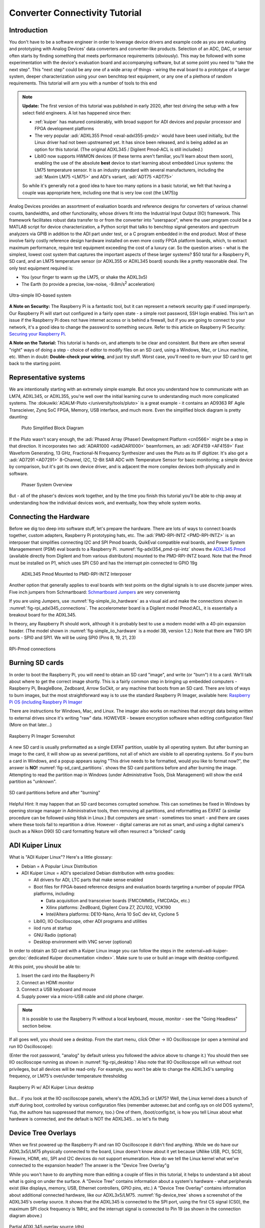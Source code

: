 Converter Connectivity Tutorial
===============================

Introduction
------------

You don't have to be a software engineer in order to leverage device drivers
and example code as you are evaluating and prototyping with Analog Devices'
data converters and converter-like products. Selection of an ADC, DAC, or
sensor often starts by finding something that meets performance requirements
(obviously). This may be followed with some experimentation with the device's
evaluation board and accompanying software, but at some point you need to "take
the next step". This "next step" could be any one of a wide array of things -
wiring the eval board to a prototype of a larger system, deeper
characterization using your own benchtop test equipment, or any one of a
plethora of random requirements. This tutorial will arm you with a number of
tools to this end

.. NOTE::

   **Update:**
   The first version of this tutorial was published in early 2020, after test
   driving the setup with a few select field engineers. A lot has happened since
   then:

   - :ref:`kuiper` has matured considerably, with broad support for ADI devices
     and popular processor and FPGA development platforms

   - The very popular :adi:`ADXL355 Pmod <eval-adxl355-pmdz>` would have been
     used initially, but the Linux driver had not been upstreamed yet. It has since
     been released, and is being added as an option for this tutorial. (The original
     ADXL345 / Digilent Pmod-ACL is still included.)

   -  LibIIO now supports HWMON devices (if these terms aren't familiar, you'll
      learn about them soon), enabling the use of the absolute **best** device to
      start learning about embedded Linux systems: the LM75 temperature sensor.
      It is an industry standard with several manufacturers, including the
      :adi:`Maxim LM75 <LM75>` and ADI's variant, :adi:`ADT75 <ADT75>`

   So while it's generally not a good idea to have too many options in a basic
   tutorial, we felt that having a couple was appropriate here, including one that
   is very low cost (the LM75)g

Analog Devices provides an assortment of evaluation boards and reference
designs for converters of various channel counts, bandwidths, and other
functionality, whose drivers fit into the Industrial Input Output (IIO)
framework. This framework facilitates robust data transfer to or from the
converter into "userspace", where the user program could be a MATLAB script for
device characterization, a Python script that talks to benchtop signal
generators and spectrum analyzers via GPIB in addition to the ADI part under
test, or a C program embedded in the end product. Most of these involve fairly
costly reference design hardware installed on even more costly FPGA platform
boards, which, to extract maximum performance, require test equipment exceeding
the cost of a luxury car. So the question arises - what is the simplest, lowest
cost system that captures the important aspects of these larger systems? $50
total for a Raspberry Pi, SD card, and an LM75 temperature sensor (or ADXL355
or ADXL345 board) sounds like a pretty reasonable deal. The only test equipment
required is:

-  You (your finger to warm up the LM75, or shake the ADXL3x5)
-  The Earth (to provide a precise, low-noise, -9.8m/s\ :sup:`2` acceleration)

.. _fig-simple_iio_hardware:

.. figure:: simple_iio_hardware.png
   :align: center
   :width: 400

   Ultra-simple IIO-based system

**A Note on Security:** The Raspberry Pi is a fantastic tool, but it can
represent a network security gap if used improperly. Our Raspberry Pi will
start out configured in a fairly open state - a simple root password, SSH login
enabled. This isn't an issue if the Raspberry Pi does not have internet access
or is behind a firewall, but if you are going to connect to your network, it's
a good idea to change the password to something secure. Refer to this article
on Raspberry Pi Security:
`Securing your Raspberry Pi <https://www.raspberrypi.org/documentation/configuration/security.md>`__.

**A Note on the Tutorial:** This tutorial is hands-on, and attempts to be clear
and consistent. But there are often several "right" ways of doing a step -
choice of editor to modify files on an SD card, using a Windows, Mac, or Linux
machine, etc. When in doubt: **Double-check your wiring**, and just try stuff.
Worst case, you'll need to re-burn your SD card to get back to the starting
point.

Representative systems
----------------------

We are intentionally starting with an extremely simple example. But once you
understand how to communicate with an LM74, ADXL345, or ADXL355, you're well
over the initial learning curve to understanding much more complicated
systems. The :dokuwiki:`ADALM-Pluto </university/tools/pluto>` is a great example -
it contains an AD9363 RF Agile Transcieiver, Zynq SoC FPGA, Memory, USB interface,
and much more. Even the simplified block diagram is pretty daunting:

.. _fig-pluto_medium_block_diagram:

.. figure:: pluto_medium_block_diagram.png
   :width: 200

   Pluto Simplified Block Diagram

If the Pluto wasn't scary enough, the :adi:`Phased Array (Phaser) Development
Platform <cn0566>` might be a step in that direction. It incorporates two
:adi:`ADAR1000 <adiADAR1000>` beamformers, an :adi:`ADF4159 <AF4159>` Fast
Waveform Generating, 13 GHz, Fractional-N Frequency Synthesizer and uses the
Pluto as its IF digitizer. It's also got a :adi:`AD7291 <AD7291>` 8-Channel,
I2C, 12-Bit SAR ADC with Temperature Sensor for basic monitoring; a simple
device by comparison, but it's got its own device driver, and is adjacent the
more complex devices both physically and in software.

.. _fig-2-23-2023_4-37-00_pm:

.. figure:: 2-23-2023_4-37-00_pm.png
   :width: 600

   Phaser System Overview

But - all of the phaser's devices work together, and by the time you finish
this tutorial you'll be able to chip away at understanding how the individual
devices work, and eventually, how they whole system works.

Connecting the Hardware
-----------------------

Before we dig too deep into software stuff, let's prepare the hardware. There
are lots of ways to connect boards together, custom adapters, Raspberry Pi
prototyping hats, etc. The :adi:`PMD-RPI-INTZ <PMD-RPI-INTZ>` is an interposer
that simplifies connecting I2C and SPI Pmod boards, QuikEval compatible eval
boards, and Power System Managemement (PSM) eval boards to a Raspberry Pi.
:numref:`fig-adxl354_pmd-rpi-intz` shows the
`ADXL345 Pmod <https://store.digilentinc.com/pmod-acl-3-axis-accelerometer/>`__
(available  directly from Digilent and from various distributors) mounted to the
PMD-RPI-INTZ board. Note that the Pmod must be installed on P1, which uses SPI
CS0 and has the interrupt pin connected to GPIO 19g

.. _fig-adxl354_pmd-rpi-intz:

.. figure:: adxl354_pmd-rpi-intz.jpg
   :width: 400

   ADXL345 Pmod Mounted to PMD-RPI-INTZ Interposer

Another option that generally applies to eval boards with test points on the
digital signals is to use discrete jumper wires. Five inch jumpers from
Schmartboard: `Schmartboard Jumpers
<https://schmartboard.com/wire-jumpers/female-jumpers/5-inch/>`_ are very
convenientg

If you are using Jumpers, use :numref:`fig-simple_iio_hardware` as a visual aid and make the connections
shown in :numref:`fig-rpi_adxl345_connections`.
The accelerometer board is a Digilent model Pmod:ACL,
it is essentially a breakout board for the ADXL345.

In theory, any Raspberry Pi should work, although it is probably best to use
a modern model with a 40-pin expansion header.
(The model shown in :numref:`fig-simple_iio_hardware` is a model 3B, version 1.2.)
Note that there are TWO SPI ports - SPI0 and SPI1. We will be using SPI0
(Pins 8, 19, 21, 23)

.. _fig-rpi_adxl345_connections:

.. figure:: rpi_adxl345_connections.png
   :align: center
   :width: 400

   RPi-Pmod connections


.. todo::

   - Add detailed pictures of ADXL355 Pmod and options for LM75 and ADT75g
     In the meantime - it's straightforward:

   -  The ADXL355 Pmod plugs into the same P1 location on the PMD-RPI-INTZ
   -  The Digilent `Pmod TMP3  <https://digilent.com/shop/pmod-tmp3-digital-temperature-sensor/>`__
      uses the
      compatible Microchip TCN75A temperature sensor. It's not the most convenient;
      it's not truly Pmod compatible because the header is mounted vertically, the
      easiest way to connect it to the Pi is with Schmartboard jumpersg

      -  The Analog Devices LM75 and ADT75 don't have convenient eval boards so
         the best option is to solder them to breakout boards
      -  There are several "maker style" LM75 breakout boards offered by your
         favorite online vendors that should work fineg

Burning SD cards
----------------

In order to boot the Raspberry Pi, you will need to obtain an SD card
"image", and write (or "burn") it to a card. We'll talk about where to get the
correct image shortly. This is a fairly common step in bringing up embedded
computers - Raspberry Pi, BeagleBone, Zedboard, Arrow SoCkit, or any machine
that boots from an SD card. There are lots of ways to burn images, but the most
straightforward way is to use the standard Raspberry Pi Imager, available here:
`Raspberry Pi OS (including Raspbery Pi Imager  <https://www.raspberrypi.com/software/>`__

There are instructions for Windows, Mac, and Linux. The imager also works on
machines that encrypt data being written to external drives since it's writing
"raw" data. HOWEVER - beware encryption software when editing configuration
files! (More on that later...)

.. _fig-raspberry_pi_imager:

.. figure:: raspberry_pi_imager.png
   :align: center
   :width: 600

   Raspberry Pi Imager Screenshot

A new SD card is usually preformatted as a single EXFAT partition, usable by
all operating system. But after burning an image to the card, it will show up
as several partitions, not all of which are visible to all operating systems.
So if you burn a card in Windows, and a popup appears saying "This drive needs
to be formatted, would you like to format now?", the answer is **NO!**
:numref:`fig-sd_card_partitions`.
shows the SD card partitions before and after burning the image. Attempting to
read the partition map in Windows (under Administrative Tools, Disk Management)
will show the ext4 partition as "unknown".

.. _fig-sd_card_partitions:

.. figure:: sd_card_partitions.png
   :align: center
   :width: 600

   SD card partitions before and after "burning"

Helpful Hint: It may happen that an SD card becomes corrupted somehow. This can
sometimes be fixed in Windows by opening storage manager in Administrative
tools, then removing all partitions, and reformatting as EXFAT (a similar
procedure can be followed using fdisk in Linux.) But computers are smart -
sometimes too smart - and there are cases where these tools fail to repartition
a drive. However - digital cameras are not as smart, and using a digital
camera's (such as a Nikon D90) SD card formatting feature will often resurrect
a "bricked" cardg

ADI Kuiper Linux
----------------

What is "ADI Kuiper Linux"? Here's a little glossary:

-  Debian = A Popular Linux Distribution
-  ADI Kuiper Linux = ADI's specialized Debian distribution with extra goodies:

   -  All drivers for ADI, LTC parts that make sense enabled
   -  Boot files for FPGA-based reference designs and evaluation boards
      targeting a number of popular FPGA platforms, including:

      -  Data acquisition and transceiver boards (FMCOMMSx, FMCDAQx, etc.)
      -  Xilinx platforms: ZedBoard, Digilent Cora Z7, ZCU102, VCK190
      -  Intel/Altera platforms: DE10-Nano, Arria 10 SoC dev kit, Cyclone 5

   -  LibIIO, IIO Oscilloscope, other ADI programs and utilities
   -  iiod runs at startup
   -  GNU Radio (optional)
   -  Desktop environment with VNC server (optional)

In order to obtain an SD card with a Kuiper Linux image you can follow the steps
in the :external+adi-kuiper-gen:doc:`dedicated Kuiper documentation <index>`.
Make sure to use or build an image with desktop configured.

At this point, you should be able to:

#. Insert the card into the Raspberry Pi
#. Connect an HDMI monitor
#. Connect a USB keyboard and mouse
#. Supply power via a micro-USB cable and old phone charger.

.. note::

   It is possible to use the Raspberry Pi without a local keyboard, mouse,
   monitor - see the "Going Headless" section below.

If all goes well, you should see a desktop. From the start menu, click Other ->
IIO Oscilloscope (or open a terminal and run IIO Oscilloscope):

.. shell::

   $sudo osc

(Enter the root password, "analog" by default unless you followed the advice
above to change it.) You should then see IIO oscilloscope running as shown in
:numref:`fig-rpi_desktop`!
Also note that IIO Oscilloscope will run without root privileges, but
all devices will be read-only. For example, you won't be able to change the
ADXL3x5's sampling frequency, or LM75's over/under temperature thresholdsg

.. _fig-rpi_desktop:

.. figure:: rpi_desktop.png
   :align: center
   :width: 600

   Raspberry Pi w/ ADI Kuiper Linux desktop

But... if you look at the IIO oscilloscope panels, where's the ADXL3x5 or LM75?
Well, the Linux kernel does a bunch of stuff during boot, controlled by various
configuration files (remember autoexec.bat and config.sys on old DOS systems?,
Yup, the authore has suppressed that memory, too.) One of them,
/boot/config.txt, is how you tell Linux about what hardware is connected, and
the default is NOT the ADXL345... so let's fix thatg

Device Tree Overlays
--------------------

When we first powered up the Raspberry Pi and ran IIO Oscilloscope it didn't
find anything. While we do have our ADXL3x5/LM75 physically connected to the
board, Linux doesn't know about it yet because UNlike USB, PCI, SCSI, Firewire,
HDMI, etc, SPI and I2C devices do not support enumeration. How do we tell the
Linux kernel what we've connected to the expansion header? The answer is the
"Device Tree Overlay"g

While you won't have to do anything more than editing a couple of files in this
tutorial, it helps to understand a bit about what is going on under the
surface. A "Device Tree" contains information about a system's hardware - what
peripherals exist (like displays, memory, USB, Ethernet controllers, GPIO pins,
etc.) A "Device Tree Overlay" contains information about additional connected
hardware, like our ADXL3x5/LM75. :numref:`fig-device_tree` shows a screenshot
of the ADXL345's overlay source.
It shows that the ADXL345 is connected to the SPI port, using
the first CS signal (CS0), the maximum SPI clock frequency is 1MHz, and the
interrupt signal is connected to Pin 19 (as shown in the connection diagram
above.)

.. _fig-device_tree:

.. figure:: device_tree.png
   :align: center
   :width: 600

   Partial ADXL345 overlay source (dts)

The device tree source is then compiled into a "flattened" device tree that the
Linux kernel reads directly. While this process is fairly straightforward, it's
beyond the scope of this tutorial. Furthermore, the device tree overlay for
this tutorial is already included on the SD card, along with several other
overlays for other hardware configurations. (Note that the device tree overlay
is specific to a particular device AND how it is connected to the Raspberry Pi.
Any changes to the connections - SPI CS line, interrrupt line, etc. will
require a corresponding modification to the overlay.)

For reference, here are the overlay source files for the three devices in this
tutorial. These are in the Linux rpi-5.15.y branch, used for Kuiper Linux
2022_r2 release:

- `LM75 Device Tree Overlay <https://github.com/analogdevicesinc/linux/blob/rpi-5.15.y/arch/arm/boot/dts/overlays/rpi-lm75-overlay.dts>`__
- `ADXL345 Device Tree Overlay <https://github.com/analogdevicesinc/linux/blob/rpi-5.15.y/arch/arm/boot/dts/overlays/rpi-adxl345-overlay.dts>`__
- `ADXL355 Device Tree Overlay <https://github.com/analogdevicesinc/linux/blob/rpi-5.15.y/arch/arm/boot/dts/overlays/rpi-adxl355-overlay.dts>`__

.. NOTE::

   For more gory details on device trees, a great resource is
   `Device Tree for Dummies <https://elinux.org/images/f/f9/Petazzoni-device-tree-dummies_0.pdf>`__
   by Thomas Petazzonig.

So keeping with the spirit of doing while we're learning, let's configure the
overlay for this experiment. The device tree overlay is specified in the
config.txt file, which lives in the BOOT partition on the SD card. There are
several ways to edit this file - Since the BOOT partition is a FAT filesystem,
you can use any text editor on any operating system; Notepad on Windows, Kedit
on Linux, etc. Or... if your Raspberry Pi is booted up, you can edit directly
on the Pi! Just open a command prompt, and type:

.. shell::

   $sudo mousepad /boot/config.txt

Which will bring up the file in the Mousepad editor. Scroll down until you find
the line that begins with "dtoverlay", and, whatever it happens to be, change
it to:

.. code-block::

   dtoverlay=rpi-adxl345
   # dtoverlay=rpi-adxl345
   # dtoverlay=rpi-lm75,addr=0x48
   dtparam=act_led_trigger=heartbeat
   dtoverlay=gpio-shutdown,gpio_pin=21,active_low=1,gpiopull=up

.. _fig-edit_config:

.. figure:: edit_config.png
   :align: center
   :width: 600

   Editing config.txt directly on Raspberry Pi

Notice the two commented lines beginning with **#**. As you might expect, you
should UN-comment the appropriate line for the device you have connectedg
Also notice that there are a couple of additional lines - there are lots of
useful optional parameters that can be set in the config.txt file, here we're
setting the onboard LED to the "heartbeat" function, this makes it easy to see
if the board is running or shut down, even if you don't have a display
connected. The other line turns GPIO21 into a hardware shutdown function, also
very useful if you are operating the board without a displayg
| If you want to make it easy to revert back to some other overlay, comment out
the original line with a pound sign / hashtag:

::

   #dtoverlay=rpi-something-other-than-adxl345
   dtoverlay=rpi-adxl345

One last thing worth noting - the default video resolution is 1920x1080. If
this causes problems with your monitor, hanging hdmi_group, mode to 2, 58:

::

   hdmi_group=2
   hdmi_mode=58

will set the screen resolution to 1680x1050. Information on other video modes
is available here:
`Raspberry Pi Video Modes <https://www.raspberrypi.org/documentation/configuration/config-txt/video.md>`__

However you edit the file, save, close, cross your fingers, and... reboot! You
can do this from the start menu, or from a terminal type:

::

   sudo reboot

To shut down at the end of the day, type:

::

   sudo shutdown -h now

Hello, ADXL345, ADXL355, or LM75!
---------------------------------

If all went well, Linux should have booted, found the ADXL3x5 or LM75, and
loaded its driver. Run IIO Oscilloscope again. locate the DMM screen, check the
ADXL345, select all channels, and click the triangular "play" button. You
should see acceleration values displayed as shown in :numref:`fig-iio_scope_adxl345`

.. _fig-iio_scope_adxl345:

.. figure:: iio_scope_adxl345.png
   :align: center
   :width: 600

   IIO Oscilloscope showing ADXL345 channels

IIO Oscilloscope is a great tool for establishing signs of life, but really
isn't intended for much more, so let's start digging deeper into how to
communicate with the ADXL345 programmatically. Close out of IIO Oscilloscope,
open a terminal and enter:

.. shell::

   $iio_info

You should see the screen filled with information about the ADXL345 - sample
rates, "raw" values, scale values, etc. This means that you're ready to start
writing programs to do useful stuff with the ADXL345... on the Raspberry Pi
itself. But before we go there, let's introduce one more extraordinarily
powerful feature of the IIO framework - the ability to communicate remotely
over a network connection. This ability is made up of two components: an IIOD
server running on the Raspberry Pi, and LibIIO running on the remote machine.
LibIIO is cross-platform, so client applications can be written on Windows /
Mac / Linuxg

Let's take a peek at the IIOD server. In the Raspberry Pi terminal, enter:

.. shell::

   $ps aux | grep iiod

Which means "list all processes from all users, but only display ones that
include the text "iiod"". You should see a process running as shown in
:numref:`fig-iiod_process_screenshot` below.
(Note that this is the login screen for an ADALM2000 - it's all the same.)

And the red line relates this process back to the handy little diagram from
:ref:`libiio` (We will be recycling that diagram - a lot.)

.. _fig-iiod_process_screenshot:

.. figure:: iiod_process_screenshot.png
   :align: center
   :width: 600

   IIOD process

The other piece is libiio on the remote host. LibIIO can be obtained from:
:git-libiio:`releases+`

Download and install the appropriate latest version for your remote host (For
example, libiio-0.24.gc4498c2-Windows-setup.exe for Windows) Once this is done,
open a command prompt, and enter:

.. shell::

   $iio_info -u ip:analog.local

(Where the IP address may be different, depending on how you've connected.) If
all goes well, you should see lots of information associated with the
ADXL345... that is connected to your Raspberry Pi... but from your Windows /
Linux / Mac machine! *(How cool is that?)*

.. _fig-iio_info_local_remote:

.. figure:: iio_info_local_remote.png
   :align: center
   :width: 600

   iio_info run locally and remotely

NOW you've got all the pieces for some fun hacking - you can write software
that runs directly on the Raspberry Pi and talks to the ADXL345 (which... is
conceptually similar to writing software that runs on a Xilinx SoC board and
grabs data from an attached high-speed ADC) AND, you can write software on a
remote host - useful if you want a larger application that is more appropriate
to run on the host, or if you want to grab large amounts of data for analysis

LibIIO is written natively in C, but there are bindings for MATLAB, C#, and
Python. Let's use Python..g

Python
------

Any language that can call a shared library can communicate with libiio. But
Python is attractive for getting started for several reasons:

It's FREE It's tremendously popular It's got tons of number crunching
libraries It's got tons of libraries for communicating with hardware (It's also
really really fun!) And - it's easy to learn. If you've never touched Python
before, there are lots of free resources, including this 4-hour course on
YouTube from freeCodeCamp.org:

.. video:: https://www.youtube.com/watch?v=rfscVS0vtbw

And this very nice interactive tutorial:
`Learn Python <https://www.learnpython.org/>`__
in which code snippets run in the browser (no need to intall Python.)
If you prefer paper, `Python for Kids by Jason R. Briggs <https://nostarch.com/python-kids-2nd-edition>`__ is a well written books for
kids of all ages.
(And `Learn to Program with Minecraft: Transform Your World with the Power of Python <https://nostarch.com/programwithminecraft>`__ by
Craig Richardson is a pretty nice introduction to the idea of communicating
over a network connection; the Minecraft world is a process that communicates
over network ports.)

There are several choices of Python installations, and which one to use is
largely a matter of preference. You can install from scratch from
`Python.org  <https://www.python.org/>`__, or a more full featured distribution such as
Anaconda, PyCharm, or VS Code. And **Python is pre-installed on ADI Kuiper
Linux**, as is the Thonny IDE. Thonny is basic as far as IDEs go, but it
provides breakpoints, variable watches, and is perfectly adequate for simple to
intermediate development.

.. NOTE::

   On Python Versions - We're using Python 3. So if you're installing on your
   remote host, make sure to get a recent version of Python 3. Previous Kuiper
   Linux releases had multiple Python versions installed, defaulting to
   Python 2.x. The current Kuiper Linux defaults to Python 3 so this is no
   longer an issue, but for historical curiosity the procedure for setting the
   default to Python 3 is to run the following commands:

   .. shell::

      $sudo update-alternatives --install /usr/bin/python python /usr/bin/python2.7 1
      $sudo update-alternatives --install /usr/bin/python python /usr/bin/python3.7 2

   (This only needs to be done once.)

PyADI-IIO
---------

PyADI-IIO (pronounced "Py-odi" [1]_ is like `peyote <https://en.wikipedia.org/wiki/peyote>`__,
but with a Py) is a python  abstraction module for ADI hardware with IIO drivers
to make them easier to use.
Pyadi-iio can be installed through pip, and is pre-installed on ADI Kuiper
Linux, but if you're reading this you'll probably want to be hacking around a
bit so go to :git-pyadi-iio:`/` and follow the "installing
from source" instructions. And note that this can be done on your remote
Windows / Mac / Linux host AND... on the Raspberry Pi itself! Git is already
installed on ADI Kuiper Linux, but may need to be installed on a Windows host.
(You can also download the repository as a zip, but cloning will make it easier
to update.) Let's install pyadi-iio.

.. shell::

   $git clone https://github.com/analogdevicesinc/pyadi-iio.git
   $cd pyadi-iio
   $sudo pip install .

Note: This requires that your Raspberry Pi be able to access the internet. If
you've followed the "headless" instructions below, this may not be the case.
However - if you have access to a wireless network and your Raspberry Pi has an
Ethernet adapter, you can connect in this way. Just click the WiFi icon and log
on as you would on any other machine, supplying a password if necessary

.. _fig-rpi_wifi_login:

.. figure:: rpi_wifi_login.png
   :align: center
   :width: 600

   WiFi logon

Now it's (almost) trivial to grab data from the ADXL345 used in this tutorial,
as well as more complicated hardware. With pyadi-iio installed, you should be
able to run the ADXL345 example.

.. todo::

   Update ADXL345 pyadi-iio example.
   As of Feb. 2024, the ADXL345 example has a hardcoded ip address. Most newer
   examples allow the context to be passed via command line argument, but in the
   meantime change line 10 from:

::

   myacc = adi.adxl345(uri="ip:192.168.1.232")

To:

::

   myacc = adi.adxl345(uri="ip:localhost")



Enter the following commands, making sure you're in the pyadi-iio root
directory:

.. shell::

   ~/pyadi-iio
   $cd examples
   $python adxl345_example.py

The example program takes a few acceleration readings, shows how to set the
sample rate, and shows how to convert values to SI units.

If you're running the example on the remote host, you should be able to talk to
the Pi by using the context "ip:analog.local", the address noted for the
"headless" configuration below. If your Raspberry Pi's address is different
(supplied by DHCP, for example), change it accordingly. The example will also
run locally, with the same IP address! But as soon as the IP address changes,
the example won't work any more. Since we're running locally, you can set the
IP address to the local loopback address:

::

   myacc = adi.adxl345(uri="ip:localhost")

But since we're running locally, why bother talking through IIOD? Setting the
context to local takes care of that:

::

   myacc = adi.adxl345(uri="local:")

But there's one subtlety... run Python as root (``sudo python adxl345_example.py``).
The reason is that IIOD runs with root privileges and can read / write to
devices. The example script will be able to read just fine, but writing even
something as mundane as the sample rate requires root privileges.

The example script should run just fine on the Raspberry Pi itself, and on the
remote host. Try writing a program to read out a hundred samples from each
channel (X,Y,Z) and store to a file, or if you're really adventurous, display
the 3-axis acceleration as an arrow in a graphical screen.

The ADXL355 and LM75 examples allow the IIO context to be passed as a command
line argument. From the command line, run the following for the ADXL355:

.. shell::

   ~/pyadi-iio/examples
   $python adxl355_example.py ip:localhost

And this for the LM75:

.. shell::

   ~/pyadi-iio/examples
   $python lm75_example.py ip:localhost

Tools for your Toolbox: SSH, SCP, VNC
~~~~~~~~~~~~~~~~~~~~~~~~~~~~~~~~~~~~~

Putty and TeraTerm are popular (and free) SSH clients that let you log into a
console on your Raspberry Pi (or other remote client). They are available at
`PuTTY Homepage <https://www.putty.org/>`__ and `TeraTerm Homepage <https://ttssh2.osdn.jp/index.html.en>`__,
respectively.
Try both, which one is better is largely a matter of preference.

On Mac and Linux machines, you can simply log in via ssh from the command line.

WinSCP is a handy tool that lets you copy files between a Windows machine and
your Raspberry Pi, for example, let's say you collect some data on your Pi
using a Python script, and want to get it over to your Windows machine. It is
available from `WinSCP Homepage <https://winscp.net/eng/index.php>`__.

As with SSH, Mac and Linux machines include SCP alreadyg

VNC is a remote desktop application, and Kuiper Linux optionally runs a VNC
server. There are several clients available; RealVNC works well and is
available at `RealVNC Viewer  <https://www.realvnc.com/en/connect/download/viewer/>`__.
A screenshot of VNC logged into the Raspberry Pi is shown in :numref:`fig-rpi_vnc`

.. _fig-rpi_vnc:

.. figure:: rpi_vnc.png
   :align: center
   :width: 600

   VNC desktop

Going "Headless"
----------------

(Ignore if you're using a monitor / keyboard / mouse) If it happens that you
don't have a spare monitor / keyboard / mouse, or it's just inconvenient, you
can operate the Raspberry Pi with only a network connection. By default, the
ADI Kuiper Linux network hostname is **analog**, and the machine can be
accessed as **analog.local**.

The Raspberry Pi can also be accessed directly by its IP address. If your
network has a DHCP server, and you can find the IP address that it assigned to
the Raspberry Pi, you're all set. But a very robust way is to set the Raspberry
Pi's address manually, and do the same to one network adapter on the host. To
set the Raspberry Pi's address, open the boot partition on a host machine (once
again... BEWARE ENCRYPTION!), and note that this host machine could be the
Raspberry Pi itself, with a montior / keyboard / mouse attached. Open the file
"cmdline.txt" and add the following to the end:

::

   ip=192.168.1.232::192.168.1.1:255.255.255.0:rpi:eth0:off

Where, the 192.168.1.232 is somewhat arbitrary - just make sure that the first
3 octets (192.168.1) are DIFFERENT from those of any other network adapters on
your host machine. The next step is to configure your host's network adapter.
Open your computer's "Network Connections" control panel note that your host
could have lots of adapters. Sometimes it's obvious - if you're using a cable
connection, it's obviously NOT your WiFi adapter. If you're using a
USB-Ethernet adapter (a super convenient option sometimes), plugging and
unplugging the adapter, and seeing which disappears. Open the adapter's
configuration (right-click, "Properties") and configure the IPV4 properties as
shown in :numref:`fig-static_ip_host` below.
Make sure the last octet in the IP address is DIFFERENT from that set on the Raspberry Pig

.. _fig-static_ip_host:

.. figure:: static_ip_host.png
   :align: center
   :width: 600

   Setting Up Static IP on Windows Host

Finally, open a command prompt, and ping your Raspberry Pi as shown in
:numref:`fig-ping_rpi`:

.. _fig-ping_rpi:

.. figure:: ping_rpi.png
   :align: center
   :width: 600

   Pinging the Headless Pi

If you get a reply, you're all set! You can now log into the Raspberry Pi using
PuTTY, VNC, and talk to attached IIO devices via IIO oscilloscope or libiio on
the remote host.

**Leveraged Learning:** This process (and any frustrations accompanied on the
way) is the same for using any network connected embedded computer, test
equipment, etc.

Conclusion
----------

You're now armed to start building interesting application circuits with the
ADXL345, starting with a solid software foundation. Applications can either be
connected to a host computer, or can run remotely on the Raspberry Pi itself.
Hopefully you're left with one of two feelings:

#. Device drivers look really complicated, thank goodness I can dive in as a
   user and do something useful without having to fully understand the details.
   (If this is the case, see if the devices you're using in your present work are
   supported in ADI Kuiper Linux, and try to get them up and running.)
#. This is really interesting! I want to know more! (If this is the case,
   great! A good starting point would be
   :dokuwiki:`Building for Raspberry PI <resources/tools-software/linux-build/generic/raspberrypi>`)

.. [1]
   pei·ow·tee : 'p' in pie; 'a' in about; 'y' yes; 'o' in code; 't' in tie; 'y' in happy
